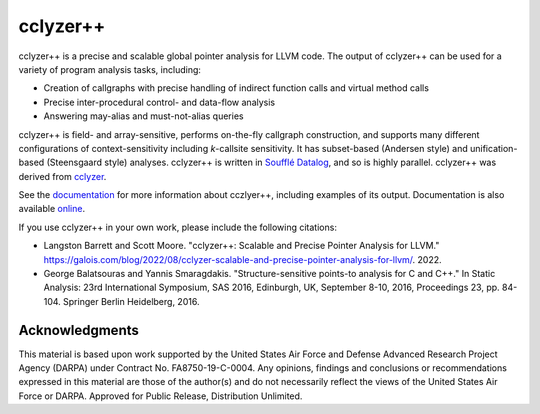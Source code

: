 cclyzer++
=========

..
  The following text also appears in doc/index.rst. Changes here should be
  reflected there, and vice-versa.

cclyzer++ is a precise and scalable global pointer analysis for LLVM code. The
output of cclyzer++ can be used for a variety of program analysis tasks,
including:

* Creation of callgraphs with precise handling of indirect function calls and
  virtual method calls
* Precise inter-procedural control- and data-flow analysis
* Answering may-alias and must-not-alias queries

cclyzer++ is field- and array-sensitive, performs on-the-fly callgraph
construction, and supports many different configurations of context-sensitivity
including *k*-callsite sensitivity. It has subset-based (Andersen style) and
unification-based (Steensgaard style) analyses. cclyzer++ is written in `Soufflé
Datalog`_, and so is highly parallel. cclyzer++ was derived from `cclyzer`_.

See the `documentation <doc_>`_ for more information about cczlyer++, including
examples of its output. Documentation is also available `online`_.

If you use cclyzer++ in your own work, please include the following citations:

* Langston Barrett and Scott Moore. "cclyzer++: Scalable and Precise Pointer Analysis for LLVM." https://galois.com/blog/2022/08/cclyzer-scalable-and-precise-pointer-analysis-for-llvm/. 2022.
* George Balatsouras and Yannis Smaragdakis. "Structure-sensitive points-to analysis for C and C++." In Static Analysis: 23rd International Symposium, SAS 2016, Edinburgh, UK, September 8-10, 2016, Proceedings 23, pp. 84-104. Springer Berlin Heidelberg, 2016.

Acknowledgments
---------------

This material is based upon work supported by the United States Air Force and
Defense Advanced Research Project Agency (DARPA) under Contract No.
FA8750-19-C-0004. Any opinions, findings and conclusions or recommendations
expressed in this material are those of the author(s) and do not necessarily
reflect the views of the United States Air Force or DARPA. Approved for Public
Release, Distribution Unlimited.

.. _cclyzer: https://yanniss.github.io/cclyzer-sas16.pdf
.. _Soufflé Datalog: https://souffle-lang.github.io/
.. _doc: doc/index.rst
.. _online: https://galoisinc.github.io/cclyzerpp
